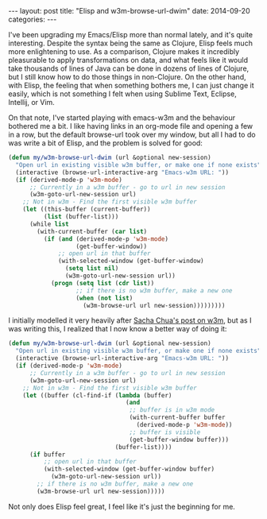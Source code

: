 #+OPTIONS: toc:nil
#+BEGIN_HTML
---
layout: post
title:  "Elisp and w3m-browse-url-dwim"
date:   2014-09-20
categories:
---
#+END_HTML

I've been upgrading my Emacs/Elisp more than normal lately, and it's quite interesting. Despite the syntax being the same as Clojure, Elisp feels much more enlightening to use. As a comparison, Clojure makes it incredibly pleasurable to apply transformations on data, and what feels like it would take thousands of lines of Java can be done in dozens of lines of Clojure, but I still know how to do those things in non-Clojure. On the other hand, with Elisp, the feeling that when something bothers me, I can just change it easily, which is not something I felt when using Sublime Text, Eclipse, Intellij, or Vim.

On that note, I've started playing with emacs-w3m and the behaviour bothered me a bit. I like having links in an org-mode file and opening a few in a row, but the default browse-url took over my window, but all I had to do was write a bit of Elisp, and the problem is solved for good:

#+BEGIN_SRC emacs-lisp
  (defun my/w3m-browse-url-dwim (url &optional new-session)
    "Open url in existing visible w3m buffer, or make one if none exists"
    (interactive (browse-url-interactive-arg "Emacs-w3m URL: "))
    (if (derived-mode-p 'w3m-mode)
        ;; Currently in a w3m buffer - go to url in new session
        (w3m-goto-url-new-session url)
      ;; Not in w3m - Find the first visible w3m buffer
      (let ((this-buffer (current-buffer))
            (list (buffer-list)))
        (while list
          (with-current-buffer (car list)
            (if (and (derived-mode-p 'w3m-mode)
                     (get-buffer-window))
                ;; open url in that buffer
                (with-selected-window (get-buffer-window)
                  (setq list nil)
                  (w3m-goto-url-new-session url))
              (progn (setq list (cdr list))
                     ;; if there is no w3m buffer, make a new one
                     (when (not list)
                       (w3m-browse-url url new-session)))))))))
#+END_SRC

I initially modelled it very heavily after [[http://sachachua.com/blog/2008/08/emacs-and-w3m-toggling-between-work-and-the-web/][Sacha Chua's post on w3m]], but as I was writing this, I realized that I now know a better way of doing it:

#+BEGIN_SRC emacs-lisp
  (defun my/w3m-browse-url-dwim (url &optional new-session)
    "Open url in existing visible w3m buffer, or make one if none exists"
    (interactive (browse-url-interactive-arg "Emacs-w3m URL: "))
    (if (derived-mode-p 'w3m-mode)
        ;; Currently in a w3m buffer - go to url in new session
        (w3m-goto-url-new-session url)
      ;; Not in w3m - Find the first visible w3m buffer
      (let ((buffer (cl-find-if (lambda (buffer)
                                   (and
                                    ;; buffer is in w3m mode
                                    (with-current-buffer buffer
                                      (derived-mode-p 'w3m-mode))
                                    ;; buffer is visible
                                    (get-buffer-window buffer)))
                                (buffer-list))))
        (if buffer
            ;; open url in that buffer
            (with-selected-window (get-buffer-window buffer)
              (w3m-goto-url-new-session url))
          ;; if there is no w3m buffer, make a new one
          (w3m-browse-url url new-session)))))
#+END_SRC

Not only does Elisp feel great, I feel like it's just the beginning for me.
